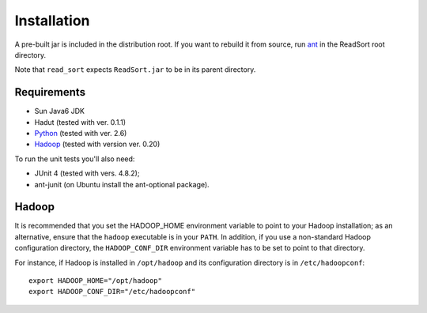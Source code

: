 Installation
==============

A pre-built jar is included in the distribution root.  If you want to
rebuild it from source, run `ant <http://ant.apache.org>`_ in the ReadSort root
directory.

Note that ``read_sort`` expects ``ReadSort.jar`` to be in its
parent directory.

Requirements
++++++++++++++

* Sun Java6 JDK
* Hadut (tested with ver. 0.1.1)
* `Python <http://www.python.org>`_ (tested with ver. 2.6)
* `Hadoop <http://hadoop.apache.org>`_ (tested with version ver. 0.20)

To run the unit tests you'll also need:

* JUnit 4 (tested with vers. 4.8.2);
* ant-junit (on Ubuntu install the ant-optional package).


Hadoop
+++++++

It is recommended that you set the HADOOP_HOME environment variable to
point to your Hadoop installation; as an alternative, ensure that the 
``hadoop`` executable is in your ``PATH``.
In addition, if you use a non-standard Hadoop configuration directory,
the ``HADOOP_CONF_DIR`` environment variable has to be set to point to
that directory.

For instance, if Hadoop is installed in ``/opt/hadoop`` and its
configuration directory is in ``/etc/hadoopconf``::

 export HADOOP_HOME="/opt/hadoop"
 export HADOOP_CONF_DIR="/etc/hadoopconf"

